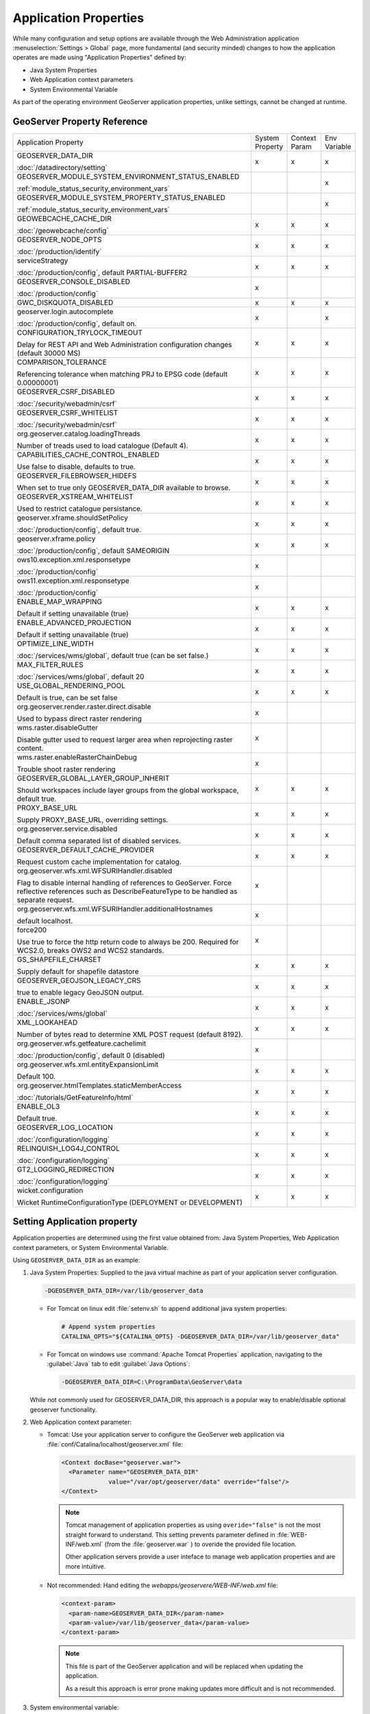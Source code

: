 .. _application_properties:

Application Properties
----------------------

While many configuration and setup options are available through the Web Administration application :menuselection:`Settings > Global` page, more fundamental (and security minded) changes to how the application operates are made using "Application Properties" defined by:

* Java System Properties
* Web Application context parameters
* System Environmental Variable

As part of the operating environment GeoServer application properties, unlike settings, cannot be changed at runtime.

GeoServer Property Reference
^^^^^^^^^^^^^^^^^^^^^^^^^^^^

.. list-table::
   :width: 100%
   :widths: 70 10 10 10

   * - Application Property
     - System
       Property
     - Context
       Param
     - Env
       Variable
   * - GEOSERVER_DATA_DIR
       
       :doc:`/datadirectory/setting`
     - x
     - x
     - x
   * - GEOSERVER_MODULE_SYSTEM_ENVIRONMENT_STATUS_ENABLED
       
       :ref:`module_status_security_environment_vars`
     -  
     -  
     - x
   * - GEOSERVER_MODULE_SYSTEM_PROPERTY_STATUS_ENABLED
       
       :ref:`module_status_security_environment_vars`     
     -  
     -  
     - x
   * - GEOWEBCACHE_CACHE_DIR
       
       :doc:`/geowebcache/config`
     - x
     - x
     - x
   * - GEOSERVER_NODE_OPTS
       
       :doc:`/production/identify`
     - x
     - x
     - x
   * - serviceStrategy
       
       :doc:`/production/config`, default PARTIAL-BUFFER2
     - x
     - x
     - x
   * - GEOSERVER_CONSOLE_DISABLED
       
       :doc:`/production/config`
     - x
     - 
     - 
   * - GWC_DISKQUOTA_DISABLED
     - x
     - x
     - x
   * - geoserver.login.autocomplete
       
       :doc:`/production/config`, default on.
     - x
     - 
     - x
   * - CONFIGURATION_TRYLOCK_TIMEOUT
       
       Delay for REST API and Web Administration configuration changes (default 30000 MS)
     - x
     - x
     - x
   * - COMPARISON_TOLERANCE
       
       Referencing tolerance when matching PRJ to EPSG code (default 0.00000001)
     - x
     - x
     - x
   * - GEOSERVER_CSRF_DISABLED
       
       :doc:`/security/webadmin/csrf`
     - x
     - x
     - x
   * - GEOSERVER_CSRF_WHITELIST
       
       :doc:`/security/webadmin/csrf`
     - x
     - x
     - x
   * - org.geoserver.catalog.loadingThreads
       
       Number of treads used to load catalogue (Default 4).
     - x
     - x
     - x
   * - CAPABILITIES_CACHE_CONTROL_ENABLED
       
       Use false to disable, defaults to true.
     - x
     - x
     - x
   * - GEOSERVER_FILEBROWSER_HIDEFS
       
       When set to true only GEOSERVER_DATA_DIR available to browse.
     - x
     - x
     - x
   * - GEOSERVER_XSTREAM_WHITELIST
       
       Used to restrict catalogue persistance.
     - x
     - x
     - x
   * - geoserver.xframe.shouldSetPolicy
       
       :doc:`/production/config`, default true.
     - x
     - x
     - x
   * - geoserver.xframe.policy
       
       :doc:`/production/config`, default SAMEORIGIN
     - x
     - x
     - x
   * - ows10.exception.xml.responsetype
       
       :doc:`/production/config`
     - x
     -
     - 
   * - ows11.exception.xml.responsetype
       
       :doc:`/production/config`
     - x
     -
     - 
   * - ENABLE_MAP_WRAPPING
       
       Default if setting unavailable (true)
     - x
     - x
     - x
   * - ENABLE_ADVANCED_PROJECTION
       
       Default if setting unavailable (true)
     - x
     - x
     - x
   * - OPTIMIZE_LINE_WIDTH
       
       :doc:`/services/wms/global`, default true (can be set false.)
     - x
     - x
     - x
   * - MAX_FILTER_RULES
       
       :doc:`/services/wms/global`, default 20
     - x
     - x
     - x
   * - USE_GLOBAL_RENDERING_POOL
       
       Default is true, can be set false
     - x
     - x
     - x
   * - org.geoserver.render.raster.direct.disable
   
       Used to bypass direct raster rendering
     - x
     - 
     - 
   * - wms.raster.disableGutter
       
       Disable gutter used to request larger area when reprojecting raster content.
     - x
     - 
     - 
   * - wms.raster.enableRasterChainDebug
       
       Trouble shoot raster rendering
     - x
     - 
     - 
   * - GEOSERVER_GLOBAL_LAYER_GROUP_INHERIT
       
       Should workspaces include layer groups from the global workspace, default true.
     - x
     - x
     - x
   * - PROXY_BASE_URL
       
       Supply PROXY_BASE_URL, overriding settings.
     - x
     - x
     - x
   * - org.geoserver.service.disabled
       
       Default comma separated list of disabled services.
     - x
     - x
     - x
   * - GEOSERVER_DEFAULT_CACHE_PROVIDER
       
       Request custom cache implementation for catalog.
     - x
     - x
     - x
   * - org.geoserver.wfs.xml.WFSURIHandler.disabled
   
       Flag to disable internal handling of references to GeoServer.
       Force reflective references such as DescribeFeatureType to be handled as separate request.
     - x
     - 
     - 
   * - org.geoserver.wfs.xml.WFSURIHandler.additionalHostnames
   
       default localhost.
     - x
     - 
     - 
   * - force200
       
       Use true to force the http return code to always be 200.
       Required for WCS2.0, breaks OWS2 and WCS2 standards.

     - x
     - 
     - 
   * - GS_SHAPEFILE_CHARSET
   
       Supply default for shapefile datastore
     - x
     - x
     - x
   * - GEOSERVER_GEOJSON_LEGACY_CRS
       
       true to enable legacy GeoJSON output.
     - x
     - x
     - x
   * - ENABLE_JSONP
       
       :doc:`/services/wms/global`
     - x
     - x
     - x
   * - XML_LOOKAHEAD
       
       Number of bytes read to determine XML POST request (default 8192).
     - x
     - x
     - x
   * - org.geoserver.wfs.getfeature.cachelimit
       
       :doc:`/production/config`, default 0 (disabled)
     - x
     - 
     - 
   * - org.geoserver.wfs.xml.entityExpansionLimit
       
       Default 100.
     - x
     - x
     - x
   * - org.geoserver.htmlTemplates.staticMemberAccess
       
       :doc:`/tutorials/GetFeatureInfo/html`
     - x
     - x
     - x
   * - ENABLE_OL3
       
       Default true.
     - x
     - x
     - x
   * - GEOSERVER_LOG_LOCATION
       
       :doc:`/configuration/logging`
     - x
     - x
     - x
   * - RELINQUISH_LOG4J_CONTROL
       
       :doc:`/configuration/logging`
     - x
     - x
     - x
   * - GT2_LOGGING_REDIRECTION
       
       :doc:`/configuration/logging`
     - x
     - x
     - x
   * - wicket.configuration
       
       Wicket RuntimeConfigurationType (DEPLOYMENT or DEVELOPMENT)
     - x
     - x
     - x
     
Setting Application property
^^^^^^^^^^^^^^^^^^^^^^^^^^^^

Application properties are determined using the first value obtained from: Java System Properties, Web Application context parameters, or System Environmental Variable.

Using ``GEOSERVER_DATA_DIR`` as an example:

1. Java System Properties: Supplied to the java virtual machine as part of your application server configuration.
   
   .. code-block:: bash
      
      -DGEOSERVER_DATA_DIR=/var/lib/geoserver_data
   
   * For Tomcat on linux edit :file:`setenv.sh` to append additional java system properties:
     
     .. code-block:: bash
     
        # Append system properties
        CATALINA_OPTS="${CATALINA_OPTS} -DGEOSERVER_DATA_DIR=/var/lib/geoserver_data"

   * For Tomcat on windows use :command:`Apache Tomcat Properties` application, navigating to the :guilabel:`Java` tab to edit :guilabel:`Java Options`:
     
     .. code-block:: text
     
        -DGEOSERVER_DATA_DIR=C:\ProgramData\GeoServer\data
   
   While not commonly used for GEOSERVER_DATA_DIR, this approach is a popular way to enable/disable optional geoserver functionality.

2. Web Application context parameter:
   
   * Tomcat: Use your application server to configure the GeoServer web application via :file:`conf/Catalina/localhost/geoserver.xml` file:
     
     .. code-block:: xml
     
        <Context docBase="geoserver.war">
          <Parameter name="GEOSERVER_DATA_DIR"
                     value="/var/opt/geoserver/data" override="false"/>
        </Context>
          
     .. note:: Tomcat management of application properties as using ``overide="false"`` is not the most straight forward to understand. This setting prevents parameter defined in :file:`WEB-INF/web.xml` (from the :file:`geoserver.war` ) to overide the provided file location.
        
        Other application servers provide a user inteface to manage web application properties and are more intuitive.
     
   * Not recommended: Hand editing the `webapps/geoservere/WEB-INF/web.xml` file:
     
     .. code-block:: xml
     
        <context-param>
          <param-name>GEOSERVER_DATA_DIR</param-name>
          <param-value>/var/lib/geoserver_data</param-value>
        </context-param>
     
     .. note:: This file is part of the GeoServer application and will be replaced when updating the application.
        
        As a result this approach is error prone making updates more difficult and is not recommended.
   
3. System environmental variable:

   .. code-block:: bash
      
      export GEOSERVER_DATA_DIR=/var/lib/geoserver_data
   
   This approach can be useful for GEOSERVER_DATA_DIR when running GeoServer in a docker container, traditionally managed with environmental variables.
   
Additional system properties
^^^^^^^^^^^^^^^^^^^^^^^^^^^^

Cascading WFS and WMS services where GeoServer acts as a client for another web service make use of the Apache Http Components HTTP client library.

The HTTP client library respects the following java system properties::

   ssl.TrustManagerFactory.algorithm
   javax.net.ssl.trustStoreType
   javax.net.ssl.trustStore
   javax.net.ssl.trustStoreProvider
   javax.net.ssl.trustStorePassword
   ssl.KeyManagerFactory.algorithm
   javax.net.ssl.keyStoreType
   javax.net.ssl.keyStore
   javax.net.ssl.keyStoreProvider
   javax.net.ssl.keyStorePassword
   https.protocols
   https.cipherSuites
   http.proxyHost
   http.proxyPort
   https.proxyHost
   https.proxyPort
   http.nonProxyHosts
   http.keepAlive
   http.maxConnections
   http.agent

Reference:

* `HttpClientBuilder <https://hc.apache.org/httpcomponents-client-4.5.x/current/httpclient/apidocs/index.html?org/apache/http/impl/client/HttpClientBuilder.html>`__